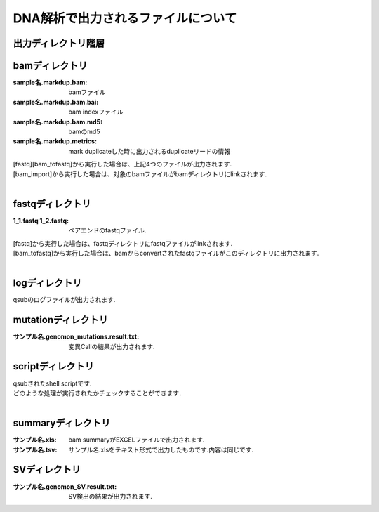 ========================================
DNA解析で出力されるファイルについて
========================================

出力ディレクトリ階層
---------------------

 .. image:: image/dna_workflow.png
  :scale: 100%
	
	
bamディレクトリ
---------------

:sample名.markdup.bam: bamファイル
:sample名.markdup.bam.bai: bam indexファイル
:sample名.markdup.bam.md5: bamのmd5
:sample名.markdup.metrics: mark duplicateした時に出力されるduplicateリードの情報

| [fastq][bam_tofastq]から実行した場合は、上記4つのファイルが出力されます.
| [bam_import]から実行した場合は、対象のbamファイルがbamディレクトリにlinkされます.
|

fastqディレクトリ
-----------------

:1_1.fastq 1_2.fastq: ペアエンドのfastqファイル.

| [fastq]から実行した場合は、fastqディレクトリにfastqファイルがlinkされます.
| [bam_tofastq]から実行した場合は、bamからconvertされたfastqファイルがこのディレクトリに出力されます.
|

logディレクトリ
---------------
  
| qsubのログファイルが出力されます.


mutationディレクトリ
--------------------

:サンプル名.genomon_mutations.result.txt: 変異Callの結果が出力されます.

scriptディレクトリ
------------------

| qsubされたshell scriptです.
| どのような処理が実行されたかチェックすることができます．
|

summaryディレクトリ
-------------------

:サンプル名.xls: bam summaryがEXCELファイルで出力されます.
:サンプル名.tsv: サンプル名.xlsをテキスト形式で出力したものです.内容は同じです.


SVディレクトリ
--------------

:サンプル名.genomon_SV.result.txt: SV検出の結果が出力されます.
